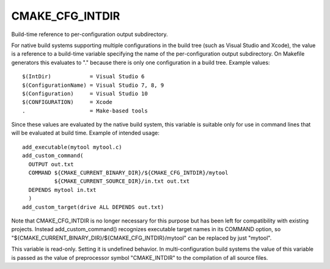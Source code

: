 CMAKE_CFG_INTDIR
----------------

Build-time reference to per-configuration output subdirectory.

For native build systems supporting multiple configurations in the
build tree (such as Visual Studio and Xcode), the value is a reference
to a build-time variable specifying the name of the per-configuration
output subdirectory.  On Makefile generators this evaluates to "."
because there is only one configuration in a build tree.  Example
values:

::

  $(IntDir)            = Visual Studio 6
  $(ConfigurationName) = Visual Studio 7, 8, 9
  $(Configuration)     = Visual Studio 10
  $(CONFIGURATION)     = Xcode
  .                    = Make-based tools

Since these values are evaluated by the native build system, this
variable is suitable only for use in command lines that will be
evaluated at build time.  Example of intended usage:

::

  add_executable(mytool mytool.c)
  add_custom_command(
    OUTPUT out.txt
    COMMAND ${CMAKE_CURRENT_BINARY_DIR}/${CMAKE_CFG_INTDIR}/mytool
            ${CMAKE_CURRENT_SOURCE_DIR}/in.txt out.txt
    DEPENDS mytool in.txt
    )
  add_custom_target(drive ALL DEPENDS out.txt)

Note that CMAKE_CFG_INTDIR is no longer necessary for this purpose but
has been left for compatibility with existing projects.  Instead
add_custom_command() recognizes executable target names in its COMMAND
option, so "${CMAKE_CURRENT_BINARY_DIR}/${CMAKE_CFG_INTDIR}/mytool"
can be replaced by just "mytool".

This variable is read-only.  Setting it is undefined behavior.  In
multi-configuration build systems the value of this variable is passed
as the value of preprocessor symbol "CMAKE_INTDIR" to the compilation
of all source files.
